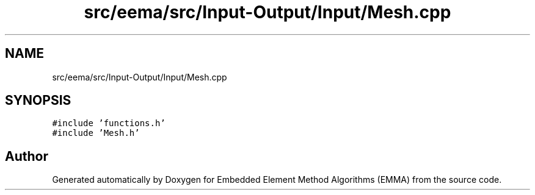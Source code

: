 .TH "src/eema/src/Input-Output/Input/Mesh.cpp" 3 "Wed May 10 2017" "Embedded Element Method Algorithms (EMMA)" \" -*- nroff -*-
.ad l
.nh
.SH NAME
src/eema/src/Input-Output/Input/Mesh.cpp
.SH SYNOPSIS
.br
.PP
\fC#include 'functions\&.h'\fP
.br
\fC#include 'Mesh\&.h'\fP
.br

.SH "Author"
.PP 
Generated automatically by Doxygen for Embedded Element Method Algorithms (EMMA) from the source code\&.
